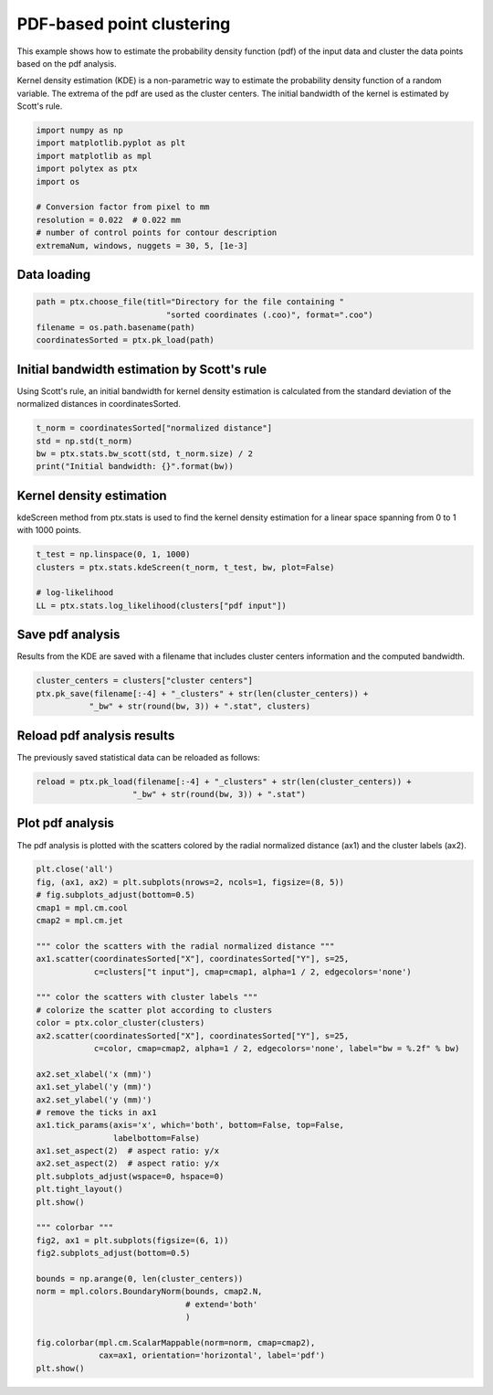 
.. DO NOT EDIT.
.. THIS FILE WAS AUTOMATICALLY GENERATED BY SPHINX-GALLERY.
.. TO MAKE CHANGES, EDIT THE SOURCE PYTHON FILE:
.. "source\test\Step_3_pdf_clusters.py"
.. LINE NUMBERS ARE GIVEN BELOW.

.. only:: html

    .. note::
        :class: sphx-glr-download-link-note

        :ref:`Go to the end <sphx_glr_download_source_test_Step_3_pdf_clusters.py>`
        to download the full example code

.. rst-class:: sphx-glr-example-title

.. _sphx_glr_source_test_Step_3_pdf_clusters.py:


PDF-based point clustering
==========================

This example shows how to estimate the probability density function (pdf) of the
input data and cluster the data points based on the pdf analysis.

Kernel density estimation (KDE) is a non-parametric way to estimate the probability
density function of a random variable. The extrema of the pdf are used as the cluster
centers. The initial bandwidth of the kernel is estimated by Scott's rule.

.. GENERATED FROM PYTHON SOURCE LINES 12-24

.. code-block:: default


    import numpy as np
    import matplotlib.pyplot as plt
    import matplotlib as mpl
    import polytex as ptx
    import os

    # Conversion factor from pixel to mm
    resolution = 0.022  # 0.022 mm
    # number of control points for contour description
    extremaNum, windows, nuggets = 30, 5, [1e-3]


.. GENERATED FROM PYTHON SOURCE LINES 25-27

Data loading
------------

.. GENERATED FROM PYTHON SOURCE LINES 27-32

.. code-block:: default

    path = ptx.choose_file(titl="Directory for the file containing "
                               "sorted coordinates (.coo)", format=".coo")
    filename = os.path.basename(path)
    coordinatesSorted = ptx.pk_load(path)


.. GENERATED FROM PYTHON SOURCE LINES 33-38

Initial bandwidth estimation by Scott's rule
--------------------------------------------
Using Scott's rule, an initial bandwidth for kernel density estimation
is calculated from the standard deviation of the normalized distances
in coordinatesSorted.

.. GENERATED FROM PYTHON SOURCE LINES 38-43

.. code-block:: default

    t_norm = coordinatesSorted["normalized distance"]
    std = np.std(t_norm)
    bw = ptx.stats.bw_scott(std, t_norm.size) / 2
    print("Initial bandwidth: {}".format(bw))


.. GENERATED FROM PYTHON SOURCE LINES 44-48

Kernel density estimation
-------------------------
kdeScreen method from ptx.stats is used to find the kernel density
estimation for a linear space spanning from 0 to 1 with 1000 points.

.. GENERATED FROM PYTHON SOURCE LINES 48-54

.. code-block:: default

    t_test = np.linspace(0, 1, 1000)
    clusters = ptx.stats.kdeScreen(t_norm, t_test, bw, plot=False)

    # log-likelihood
    LL = ptx.stats.log_likelihood(clusters["pdf input"])


.. GENERATED FROM PYTHON SOURCE LINES 55-59

Save pdf analysis
-----------------
Results from the KDE are saved with a filename that includes cluster
centers information and the computed bandwidth.

.. GENERATED FROM PYTHON SOURCE LINES 59-63

.. code-block:: default

    cluster_centers = clusters["cluster centers"]
    ptx.pk_save(filename[:-4] + "_clusters" + str(len(cluster_centers)) +
               "_bw" + str(round(bw, 3)) + ".stat", clusters)


.. GENERATED FROM PYTHON SOURCE LINES 64-67

Reload pdf analysis results
---------------------------
The previously saved statistical data can be reloaded as follows:

.. GENERATED FROM PYTHON SOURCE LINES 67-70

.. code-block:: default

    reload = ptx.pk_load(filename[:-4] + "_clusters" + str(len(cluster_centers)) +
                        "_bw" + str(round(bw, 3)) + ".stat")


.. GENERATED FROM PYTHON SOURCE LINES 71-75

Plot pdf analysis
-----------------
The pdf analysis is plotted with the scatters colored by the radial
normalized distance (ax1) and the cluster labels (ax2).

.. GENERATED FROM PYTHON SOURCE LINES 75-115

.. code-block:: default

    plt.close('all')
    fig, (ax1, ax2) = plt.subplots(nrows=2, ncols=1, figsize=(8, 5))
    # fig.subplots_adjust(bottom=0.5)
    cmap1 = mpl.cm.cool
    cmap2 = mpl.cm.jet

    """ color the scatters with the radial normalized distance """
    ax1.scatter(coordinatesSorted["X"], coordinatesSorted["Y"], s=25,
                c=clusters["t input"], cmap=cmap1, alpha=1 / 2, edgecolors='none')

    """ color the scatters with cluster labels """
    # colorize the scatter plot according to clusters
    color = ptx.color_cluster(clusters)
    ax2.scatter(coordinatesSorted["X"], coordinatesSorted["Y"], s=25,
                c=color, cmap=cmap2, alpha=1 / 2, edgecolors='none', label="bw = %.2f" % bw)

    ax2.set_xlabel('x (mm)')
    ax1.set_ylabel('y (mm)')
    ax2.set_ylabel('y (mm)')
    # remove the ticks in ax1
    ax1.tick_params(axis='x', which='both', bottom=False, top=False,
                    labelbottom=False)
    ax1.set_aspect(2)  # aspect ratio: y/x
    ax2.set_aspect(2)  # aspect ratio: y/x
    plt.subplots_adjust(wspace=0, hspace=0)
    plt.tight_layout()
    plt.show()

    """ colorbar """
    fig2, ax1 = plt.subplots(figsize=(6, 1))
    fig2.subplots_adjust(bottom=0.5)

    bounds = np.arange(0, len(cluster_centers))
    norm = mpl.colors.BoundaryNorm(bounds, cmap2.N,
                                   # extend='both'
                                   )

    fig.colorbar(mpl.cm.ScalarMappable(norm=norm, cmap=cmap2),
                 cax=ax1, orientation='horizontal', label='pdf')
    plt.show()


.. rst-class:: sphx-glr-timing

   **Total running time of the script:** ( 0 minutes  0.000 seconds)


.. _sphx_glr_download_source_test_Step_3_pdf_clusters.py:

.. only:: html

  .. container:: sphx-glr-footer sphx-glr-footer-example




    .. container:: sphx-glr-download sphx-glr-download-python

      :download:`Download Python source code: Step_3_pdf_clusters.py <Step_3_pdf_clusters.py>`

    .. container:: sphx-glr-download sphx-glr-download-jupyter

      :download:`Download Jupyter notebook: Step_3_pdf_clusters.ipynb <Step_3_pdf_clusters.ipynb>`


.. only:: html

 .. rst-class:: sphx-glr-signature

    `Gallery generated by Sphinx-Gallery <https://sphinx-gallery.github.io>`_
